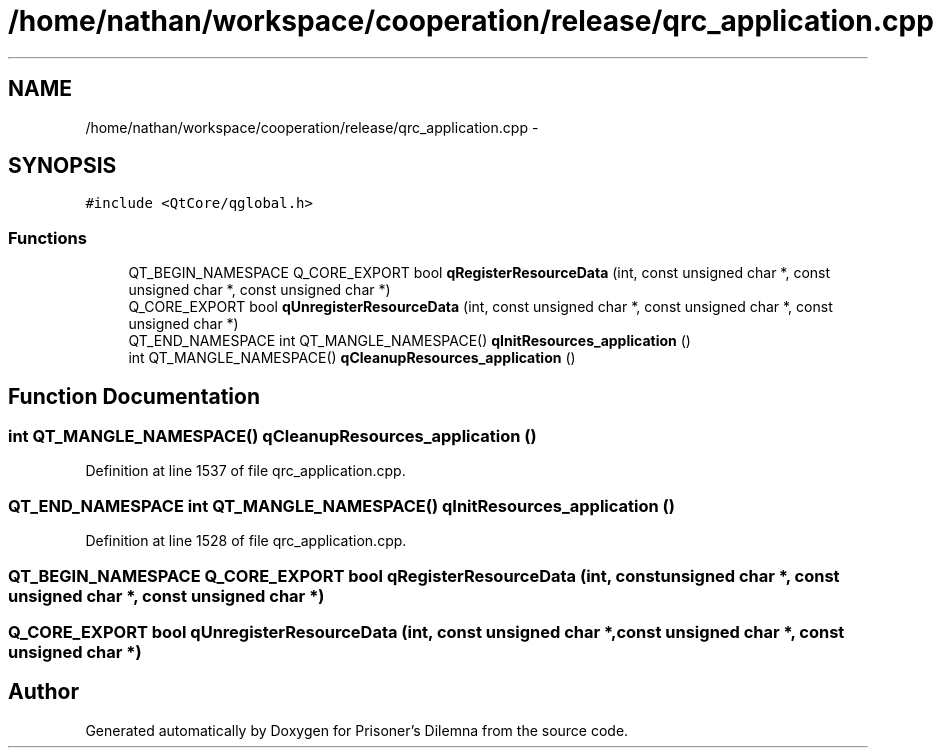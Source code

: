 .TH "/home/nathan/workspace/cooperation/release/qrc_application.cpp" 3 "Sat Mar 31 2012" "Version 0.1" "Prisoner's Dilemna" \" -*- nroff -*-
.ad l
.nh
.SH NAME
/home/nathan/workspace/cooperation/release/qrc_application.cpp \- 
.SH SYNOPSIS
.br
.PP
\fC#include <QtCore/qglobal.h>\fP
.br

.SS "Functions"

.in +1c
.ti -1c
.RI "QT_BEGIN_NAMESPACE Q_CORE_EXPORT bool \fBqRegisterResourceData\fP (int, const unsigned char *, const unsigned char *, const unsigned char *)"
.br
.ti -1c
.RI "Q_CORE_EXPORT bool \fBqUnregisterResourceData\fP (int, const unsigned char *, const unsigned char *, const unsigned char *)"
.br
.ti -1c
.RI "QT_END_NAMESPACE int QT_MANGLE_NAMESPACE() \fBqInitResources_application\fP ()"
.br
.ti -1c
.RI "int QT_MANGLE_NAMESPACE() \fBqCleanupResources_application\fP ()"
.br
.in -1c
.SH "Function Documentation"
.PP 
.SS "int QT_MANGLE_NAMESPACE() qCleanupResources_application ()"
.PP
Definition at line 1537 of file qrc_application.cpp.
.SS "QT_END_NAMESPACE int QT_MANGLE_NAMESPACE() qInitResources_application ()"
.PP
Definition at line 1528 of file qrc_application.cpp.
.SS "QT_BEGIN_NAMESPACE Q_CORE_EXPORT bool qRegisterResourceData (int, const unsigned char *, const unsigned char *, const unsigned char *)"
.SS "Q_CORE_EXPORT bool qUnregisterResourceData (int, const unsigned char *, const unsigned char *, const unsigned char *)"
.SH "Author"
.PP 
Generated automatically by Doxygen for Prisoner's Dilemna from the source code.
